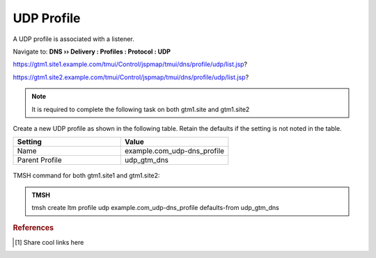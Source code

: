 UDP Profile
============================

A UDP profile is associated with a listener.

Navigate to: **DNS  ››  Delivery : Profiles : Protocol : UDP**

https://gtm1.site1.example.com/tmui/Control/jspmap/tmui/dns/profile/udp/list.jsp?

https://gtm1.site2.example.com/tmui/Control/jspmap/tmui/dns/profile/udp/list.jsp?

..  note:: It is required to complete the following task on both gtm1.site and gtm1.site2

Create a new UDP profile as shown in the following table. Retain the defaults if the setting is not noted in the table.

.. csv-table::
   :header: "Setting", "Value"
   :widths: 15, 15

   "Name", "example.com_udp-dns_profile"
   "Parent Profile", "udp_gtm_dns"

.. figure:: /_static/class1/udp-dns_profile.png
   :width: 800

TMSH command for both gtm1.site1 and gtm1.site2:

.. admonition:: TMSH

   tmsh create ltm profile udp example.com_udp-dns_profile defaults-from udp_gtm_dns

.. rubric:: References
.. [#f1] Share cool links here
